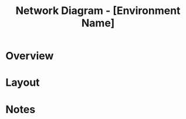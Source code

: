 #+TITLE: Network Diagram - [Environment Name]
#+FILETAGS: :infra:network:

* Overview

* Layout

#+BEGIN_SRC dot :file network-diagram.png :exports results :cmdline -Tpng
graph G {
  "Internet" -- "Load Balancer"
  "Load Balancer" -- "App Servers"
  "App Servers" -- "Database"
}
#+END_SRC

* Notes